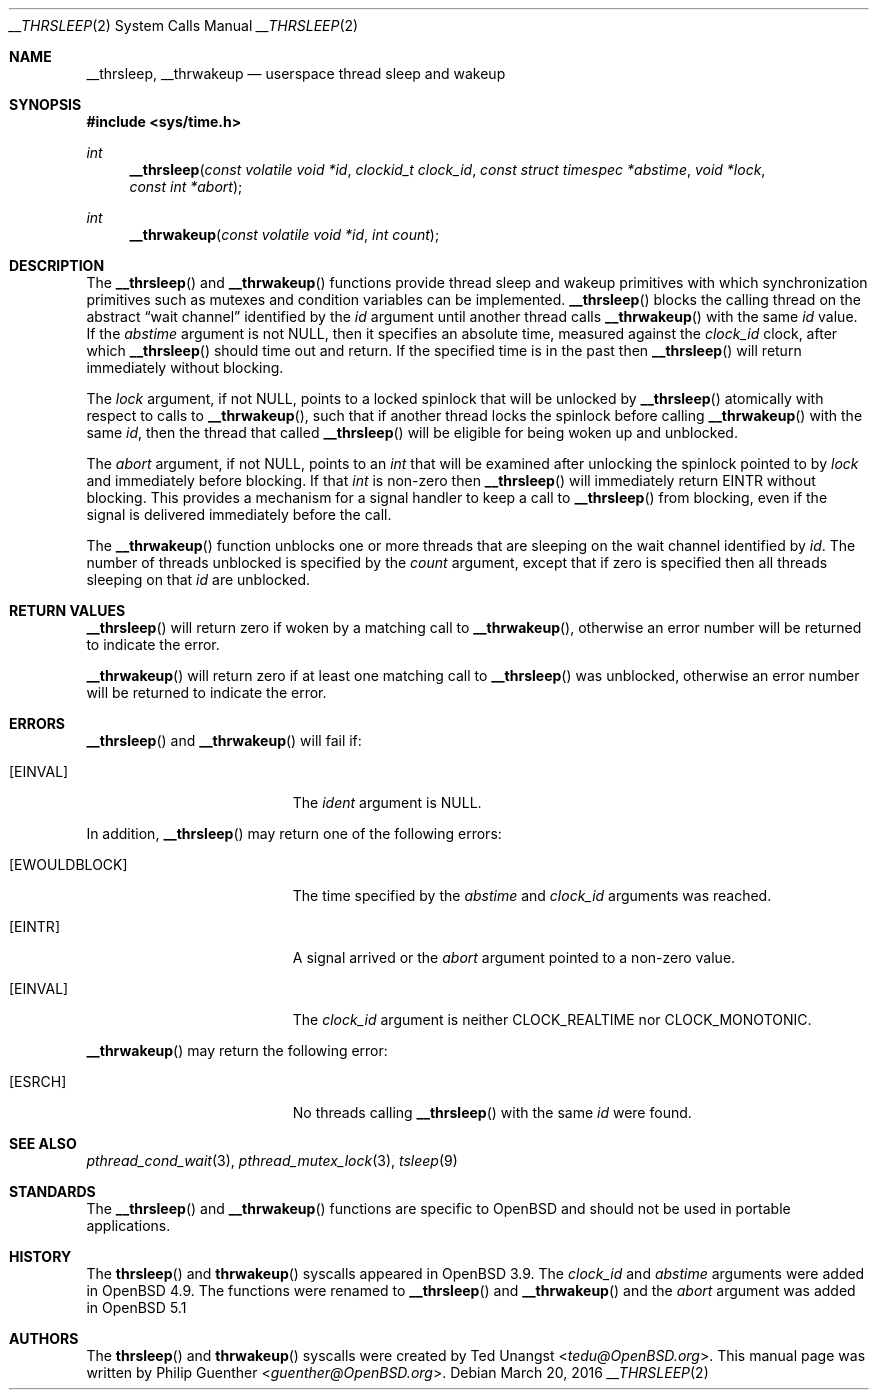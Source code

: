 .\" $OpenBSD: __thrsleep.2,v 1.5 2016/03/20 09:07:29 natano Exp $
.\"
.\" Copyright (c) 2012 Philip Guenther <guenther@openbsd.org>
.\"
.\" Permission to use, copy, modify, and distribute this software for any
.\" purpose with or without fee is hereby granted, provided that the above
.\" copyright notice and this permission notice appear in all copies.
.\"
.\" THE SOFTWARE IS PROVIDED "AS IS" AND THE AUTHOR DISCLAIMS ALL WARRANTIES
.\" WITH REGARD TO THIS SOFTWARE INCLUDING ALL IMPLIED WARRANTIES OF
.\" MERCHANTABILITY AND FITNESS. IN NO EVENT SHALL THE AUTHOR BE LIABLE FOR
.\" ANY SPECIAL, DIRECT, INDIRECT, OR CONSEQUENTIAL DAMAGES OR ANY DAMAGES
.\" WHATSOEVER RESULTING FROM LOSS OF USE, DATA OR PROFITS, WHETHER IN AN
.\" ACTION OF CONTRACT, NEGLIGENCE OR OTHER TORTIOUS ACTION, ARISING OUT OF
.\" OR IN CONNECTION WITH THE USE OR PERFORMANCE OF THIS SOFTWARE.
.\"
.Dd $Mdocdate: March 20 2016 $
.Dt __THRSLEEP 2
.Os
.Sh NAME
.Nm __thrsleep ,
.Nm __thrwakeup
.Nd userspace thread sleep and wakeup
.Sh SYNOPSIS
.In sys/time.h
.Ft int
.Fn __thrsleep "const volatile void *id" "clockid_t clock_id" "const struct timespec *abstime" "void *lock" "const int *abort"
.Ft int
.Fn __thrwakeup "const volatile void *id" "int count"
.Sh DESCRIPTION
The
.Fn __thrsleep
and
.Fn __thrwakeup
functions provide thread sleep and wakeup primitives with which
synchronization primitives such as mutexes and condition variables
can be implemented.
.Fn __thrsleep
blocks the calling thread on the abstract
.Dq wait channel
identified by the
.Fa id
argument until another thread calls
.Fn __thrwakeup
with the same
.Fa id
value.
If the
.Fa abstime
argument is not
.Dv NULL ,
then it specifies an absolute time,
measured against the
.Fa clock_id
clock,
after which
.Fn __thrsleep
should time out and return.
If the specified time is in the past then
.Fn __thrsleep
will return immediately without blocking.
.Pp
The
.Fa lock
argument,
if not
.Dv NULL ,
points to a locked spinlock that will be unlocked by
.Fn __thrsleep
atomically with respect to calls to
.Fn __thrwakeup ,
such that if another thread locks the spinlock before calling
.Fn __thrwakeup
with the same
.Fa id ,
then the thread that called
.Fn __thrsleep
will be eligible for being woken up and unblocked.
.Pp
The
.Fa abort
argument,
if not
.Dv NULL ,
points to an
.Vt int
that will be examined after unlocking the spinlock pointed to by
.Fa lock
and immediately before blocking.
If that
.Vt int
is non-zero then
.Fn __thrsleep
will immediately return
.Er EINTR
without blocking.
This provides a mechanism for a signal handler to keep a call to
.Fn __thrsleep
from blocking,
even if the signal is delivered immediately before the call.
.Pp
The
.Fn __thrwakeup
function unblocks one or more threads that are sleeping on the
wait channel identified by
.Fa id .
The number of threads unblocked is specified by the
.Fa count
argument,
except that if zero is specified then all threads sleeping on that
.Fa id
are unblocked.
.Sh RETURN VALUES
.Fn __thrsleep
will return zero if woken by a matching call to
.Fn __thrwakeup ,
otherwise an error number will be returned to indicate the error.
.Pp
.Fn __thrwakeup
will return zero if at least one matching call to
.Fn __thrsleep
was unblocked,
otherwise an error number will be returned to indicate the error.
.Sh ERRORS
.Fn __thrsleep
and
.Fn __thrwakeup
will fail if:
.Bl -tag -width Er
.It Bq Er EINVAL
The
.Fa ident
argument is
.Dv NULL .
.El
.Pp
In addition,
.Fn __thrsleep
may return one of the following errors:
.Bl -tag -width Er
.It Bq Er EWOULDBLOCK
The time specified by the
.Fa abstime
and
.Fa clock_id
arguments was reached.
.It Bq Er EINTR
A signal arrived or the
.Fa abort
argument pointed to a non-zero value.
.It Bq Er EINVAL
The
.Fa clock_id
argument is neither
.Dv CLOCK_REALTIME
nor
.Dv CLOCK_MONOTONIC .
.El
.Pp
.Fn __thrwakeup
may return the following error:
.Bl -tag -width Er
.It Bq Er ESRCH
No threads calling
.Fn __thrsleep
with the same
.Fa id
were found.
.El
.Sh SEE ALSO
.Xr pthread_cond_wait 3 ,
.Xr pthread_mutex_lock 3 ,
.Xr tsleep 9
.Sh STANDARDS
The
.Fn __thrsleep
and
.Fn __thrwakeup
functions are specific to
.Ox
and should not be used in portable applications.
.Sh HISTORY
The
.Fn thrsleep
and
.Fn thrwakeup
syscalls appeared in
.Ox 3.9 .
The
.Fa clock_id
and
.Fa abstime
arguments were added in
.Ox 4.9 .
The functions were renamed to
.Fn __thrsleep
and
.Fn __thrwakeup
and the
.Fa abort
argument was added in
.Ox 5.1
.Sh AUTHORS
.An -nosplit
The
.Fn thrsleep
and
.Fn thrwakeup
syscalls were created by
.An Ted Unangst Aq Mt tedu@OpenBSD.org .
This manual page was written by
.An Philip Guenther Aq Mt guenther@OpenBSD.org .
